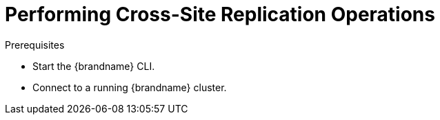 [id='xsite_commands']
:context: cli
= Performing Cross-Site Replication Operations

.Prerequisites
* Start the {brandname} CLI.
* Connect to a running {brandname} cluster.

//include::{topics}/.adoc[leveloffset=+1]

// Restore the parent context.
ifdef::parent-context[:context: {parent-context}]
ifndef::parent-context[:!context:]
